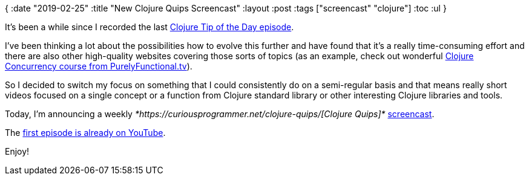 {
:date "2019-02-25"
:title "New Clojure Quips Screencast"
:layout :post
:tags  ["screencast" "clojure"]
:toc :ul
}

It's been a while since I recorded the last https://curiousprogrammer.net/2018/04/19/clojure-tip-of-the-day-clojure-concurrency/[Clojure Tip of the Day episode].

I've been thinking a lot about the possibilities how to evolve this further and have found that it's a really time-consuming effort and there are also other high-quality websites covering those sorts of topics (as an example, check out wonderful https://purelyfunctional.tv/courses/concurrency/[Clojure Concurrency course from PurelyFunctional.tv]).

So I decided to switch my focus on something that I could consistently do on a semi-regular basis and that means really short videos focused on a single concept or a function from Clojure standard library or other interesting Clojure libraries and tools.

Today, I'm announcing a weekly _*https://curiousprogrammer.net/clojure-quips/[Clojure Quips]*_ https://curiousprogrammer.net/clojure-quips/[screencast].

The https://www.youtube.com/watch?v=rlucNAvwqg0&feature=youtu.be[first episode is already on YouTube].

Enjoy!
